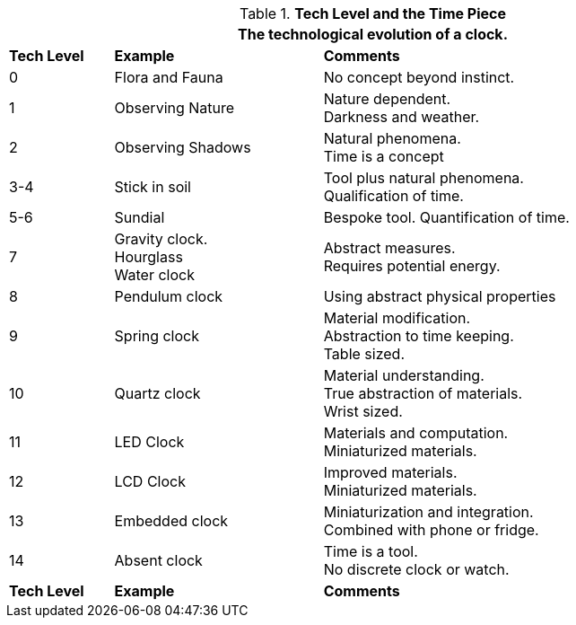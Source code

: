 // Table 56.1 Tech Level and the Time Piece
.*Tech Level and the Time Piece*
[width="95%",cols="^1,2,4",frame="all", stripes="even"]
|===
3+<|The technological evolution of a clock.

s|Tech Level
s|Example
s|Comments

|0
|Flora and Fauna
|No concept beyond instinct.

|1
|Observing Nature
|Nature dependent. +
Darkness and weather. 

|2
|Observing Shadows
|Natural phenomena. +
Time is a concept

|3-4
|Stick in soil
|Tool plus natural phenomena. +
Qualification of time.

|5-6
|Sundial
|Bespoke tool.
Quantification of time.

|7
|Gravity clock. +
Hourglass +
Water clock
|Abstract measures. +
Requires potential energy.

|8
|Pendulum clock
|Using abstract physical properties

|9
|Spring clock
|Material modification. +
Abstraction to time keeping. +
Table sized.

|10
|Quartz clock
|Material understanding. +
True abstraction of materials. +
Wrist sized.

|11
|LED Clock
|Materials and computation. +
Miniaturized materials.

|12
|LCD Clock
|Improved materials. +
Miniaturized materials.


|13
|Embedded clock
|Miniaturization and integration. +
Combined with phone or fridge.


|14
|Absent clock
|Time is a tool. +
No discrete clock or watch.


s|Tech Level
s|Example
s|Comments
|===
